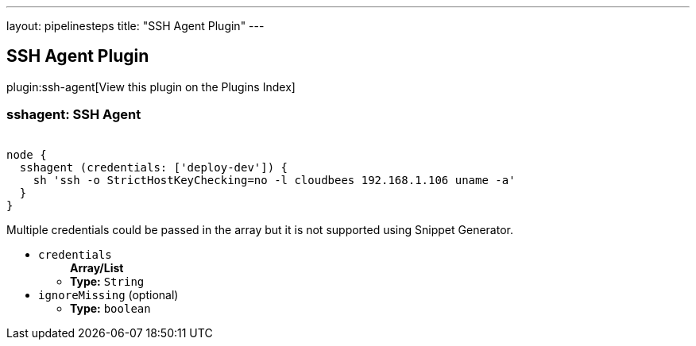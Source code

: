 ---
layout: pipelinesteps
title: "SSH Agent Plugin"
---

:notitle:
:description:
:author:
:email: jenkinsci-users@googlegroups.com
:sectanchors:
:toc: left

== SSH Agent Plugin

plugin:ssh-agent[View this plugin on the Plugins Index]

=== +sshagent+: SSH Agent
++++
<div><pre><code>
node {
  sshagent (credentials: ['deploy-dev']) {
    sh 'ssh -o StrictHostKeyChecking=no -l cloudbees 192.168.1.106 uname -a'
  }
}
</code></pre> 
<p>Multiple credentials could be passed in the array but it is not supported using Snippet Generator.</p></div>
<ul><li><code>credentials</code>
<ul><b>Array/List</b><br/>
<li><b>Type:</b> <code>String</code></li></ul></li>
<li><code>ignoreMissing</code> (optional)
<ul><li><b>Type:</b> <code>boolean</code></li></ul></li>
</ul>


++++
